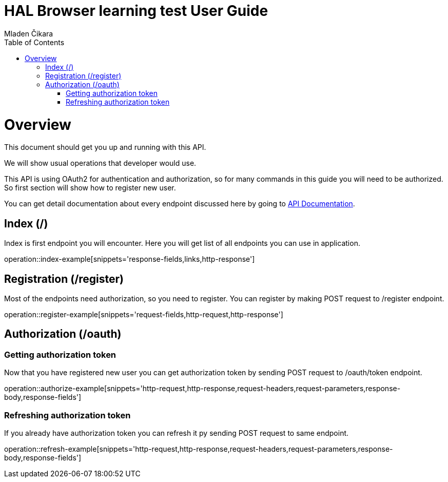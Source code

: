 = HAL Browser learning test User Guide
Mladen Čikara;
:doctype: book
:icons: font
:source-highlighter: highlightjs
:toc: left
:toclevels: 3

[[overview]]
= Overview
This document should get you up and running with this API.

We will show usual operations that developer would use.

This API is using OAuth2 for authentication and authorization, so for many commands in this guide you will need to be
authorized. So first section will show how to register new user.

You can get detail documentation about every endpoint discussed here by going to link:api-guide.html[API Documentation].

[[index]]
== Index (/)
Index is first endpoint you will encounter. Here you will get list of all endpoints you can use in application.

operation::index-example[snippets='response-fields,links,http-response']

[[register]]
== Registration (/register)
Most of the endpoints need authorization, so you need to register.
You can register by making POST request to /register endpoint.

operation::register-example[snippets='request-fields,http-request,http-response']

[[authorization]]
== Authorization (/oauth)

=== Getting authorization token
Now that you have registered new user you can get authorization token by sending POST request to /oauth/token endpoint.

operation::authorize-example[snippets='http-request,http-response,request-headers,request-parameters,response-body,response-fields']

=== Refreshing authorization token
If you already have authorization token you can refresh it py sending POST request to same endpoint.

operation::refresh-example[snippets='http-request,http-response,request-headers,request-parameters,response-body,response-fields']
